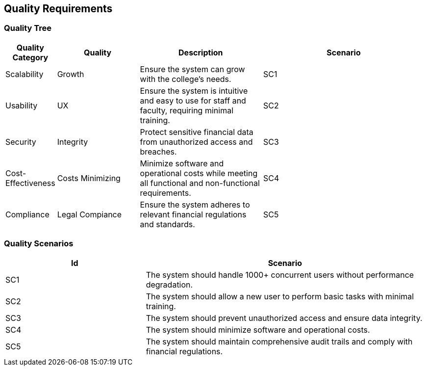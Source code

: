 ifndef::imagesdir[:imagesdir: ../images]

[[section-quality-scenarios]]
== Quality Requirements


=== Quality Tree

[options="header",cols="1,2,3,4"]
|===
|Quality Category|Quality|Description|Scenario

| Scalability
| Growth
| Ensure the system can grow with the college’s needs.
| SC1

| Usability
| UX
| Ensure the system is intuitive and easy to use for staff and faculty, requiring minimal training.
| SC2

| Security
| Integrity
| Protect sensitive financial data from unauthorized access and breaches.
| SC3

| Cost-Effectiveness
| Costs Minimizing
| Minimize software and operational costs while meeting all functional and non-functional requirements.
| SC4

| Compliance
| Legal Compiance
| Ensure the system adheres to relevant financial regulations and standards.
| SC5

|===

=== Quality Scenarios

[options="header",cols="1,2"]
|===
|Id|Scenario

| SC1
| The system should handle 1000+ concurrent users without performance degradation.

| SC2
| The system should allow a new user to perform basic tasks with minimal training.

| SC3
| The system should prevent unauthorized access and ensure data integrity.

| SC4
| The system should minimize software and operational costs.

| SC5
| The system should maintain comprehensive audit trails and comply with financial regulations.

|===
